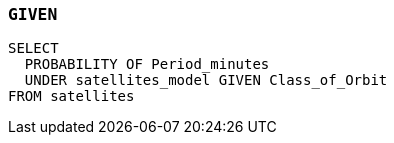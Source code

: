 === `+GIVEN+`

[example]
====
[source,iql]
----
SELECT
  PROBABILITY OF Period_minutes
  UNDER satellites_model GIVEN Class_of_Orbit
FROM satellites
----
====
